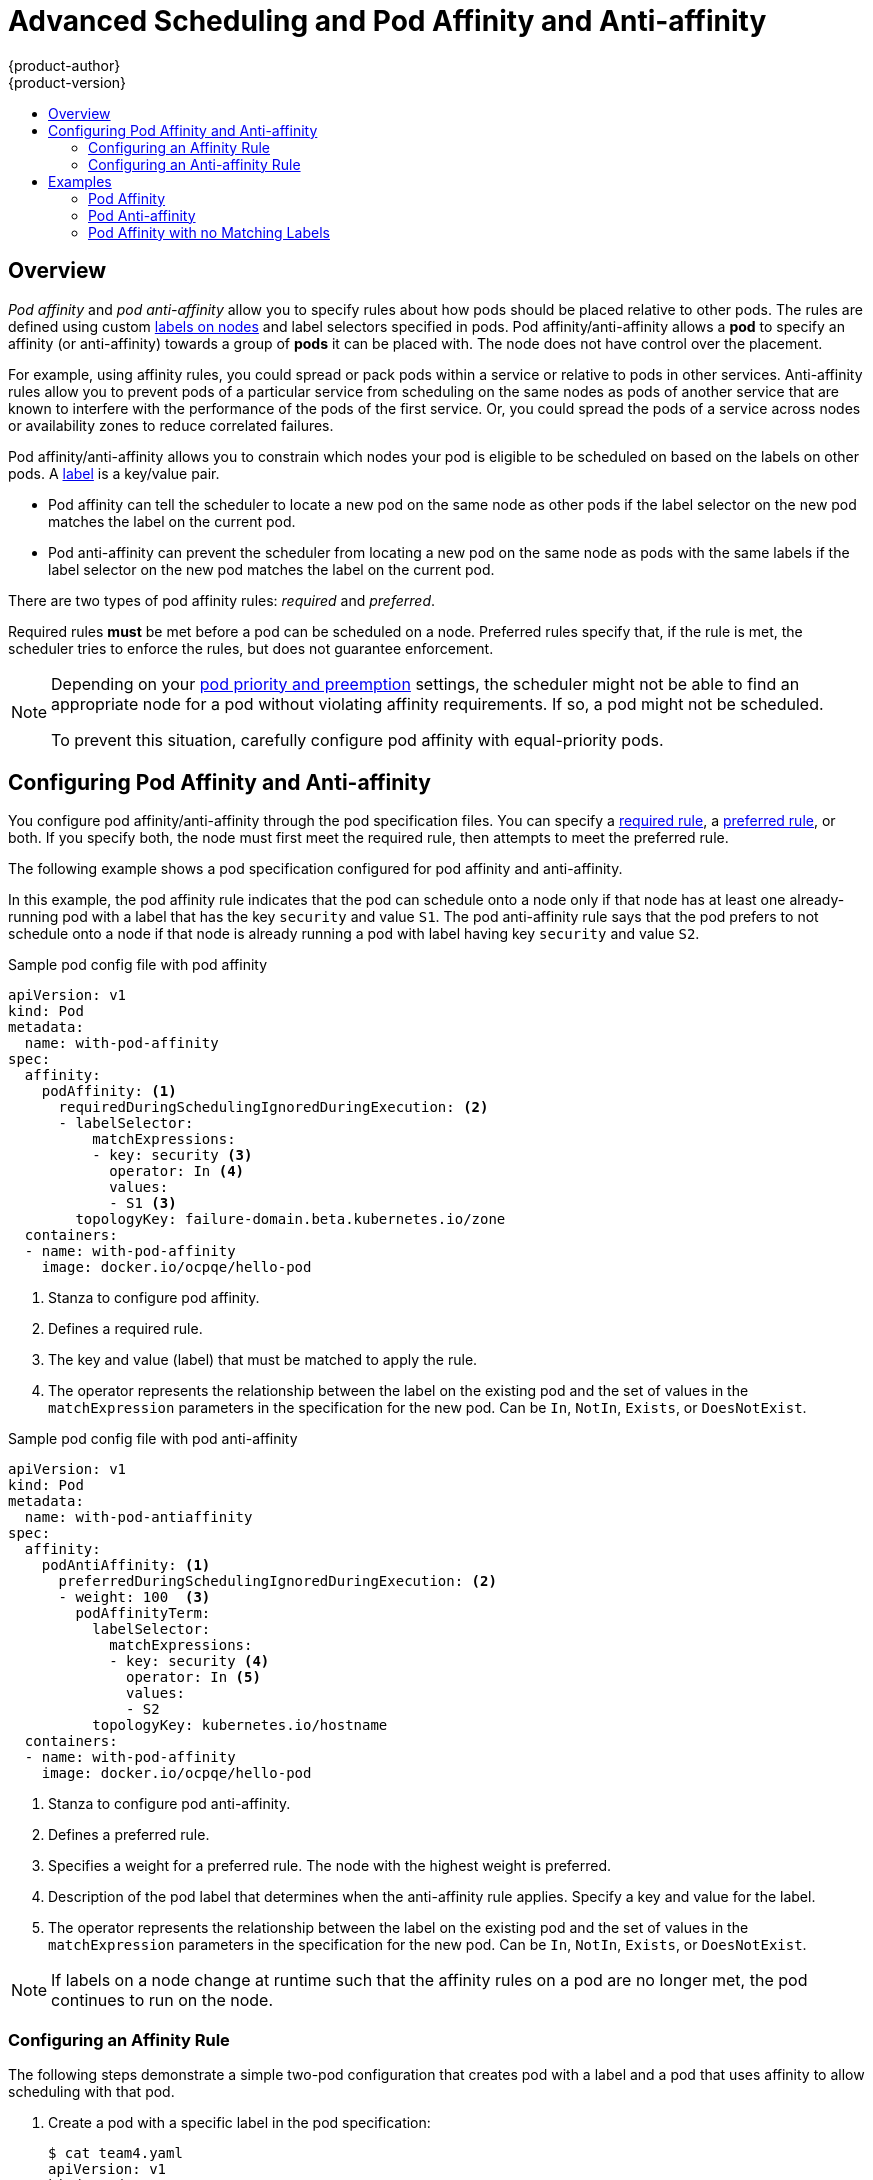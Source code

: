 [[admin-guide-sched-pod-affinity]]
= Advanced Scheduling and Pod Affinity and Anti-affinity
{product-author}
{product-version}
:data-uri:
:icons:
:experimental:
:toc: macro
:toc-title:

toc::[]

== Overview

_Pod affinity_ and _pod anti-affinity_ allow you to specify rules about how pods should be placed relative to other pods. The rules are defined using custom xref:../../architecture/core_concepts/pods_and_services.adoc#labels[labels on nodes] and label selectors specified in pods. Pod affinity/anti-affinity allows a *pod* to specify an affinity (or anti-affinity) towards a group of *pods* it can be placed with. The node does not have control over the placement.

For example, using affinity rules, you could spread or pack pods within a service or relative to pods in other services. Anti-affinity rules allow you to prevent pods of a particular service  from scheduling  on the same nodes as pods of another service that are known to interfere with the performance of the pods of the first service. Or, you could spread the pods of a service across nodes or availability zones to reduce correlated failures.

Pod affinity/anti-affinity allows you to constrain which nodes your pod is eligible to be scheduled on based on the labels on other pods. A xref:../../architecture/core_concepts/pods_and_services.adoc#labels[label] is a key/value pair.

* Pod affinity can tell the scheduler to locate a new pod on the same node as other pods if the label selector on the new pod matches the label on the current pod.
* Pod anti-affinity can prevent the scheduler from locating a new pod on the same node as pods with the same labels if the label selector on the new pod matches the label on the current pod.

There are two types of pod affinity rules: _required_ and _preferred_.

Required rules *must* be met before a pod can be scheduled on a node. Preferred rules specify that, if the rule is met, the scheduler tries to enforce the rules, but does not guarantee enforcement.

[NOTE]
====
Depending on your xref:../../admin_guide/scheduling/priority_preemption.adoc#admin-guide-priority-preemption[pod priority and preemption] settings, the scheduler might not be able to find an appropriate node for a pod without violating affinity
requirements. If so, a pod might not be scheduled.

To prevent this situation, carefully configure pod affinity with equal-priority pods.
====

[[admin-guide-sched-affinity-pod-config]]
== Configuring Pod Affinity and Anti-affinity

You configure pod affinity/anti-affinity through the pod specification files. You can specify a xref:admin-guide-sched-affinity-config-pod-req[required rule], a xref:admin-guide-sched-affinity-config-pod-pref[preferred rule], or both. If you specify both, the node must first meet the required rule, then attempts to meet the preferred rule.

The following example shows a pod specification configured for pod affinity and anti-affinity.

In this example, the pod affinity rule indicates that the pod can schedule onto a node only if that node has at least one already-running pod with a label that has the key `security` and value `S1`. The pod anti-affinity rule says that the pod prefers to not schedule onto a node if that node is already running a pod with label having key `security` and value `S2`.

.Sample pod config file with pod affinity
[source,yaml]
----
apiVersion: v1
kind: Pod
metadata:
  name: with-pod-affinity
spec:
  affinity:
    podAffinity: <1>
      requiredDuringSchedulingIgnoredDuringExecution: <2>
      - labelSelector:
          matchExpressions:
          - key: security <3>
            operator: In <4>
            values:
            - S1 <3>
        topologyKey: failure-domain.beta.kubernetes.io/zone
  containers:
  - name: with-pod-affinity
    image: docker.io/ocpqe/hello-pod

----

<1> Stanza to configure pod affinity.
<2> Defines a required rule.
<3> The key and value (label) that must be matched to apply the rule.
<4> The operator represents the relationship between the label on the existing pod and the set of values in the `matchExpression` parameters in the specification for the new pod.  Can be `In`, `NotIn`, `Exists`, or `DoesNotExist`.

.Sample pod config file with pod anti-affinity
[source,yaml]
----
apiVersion: v1
kind: Pod
metadata:
  name: with-pod-antiaffinity
spec:
  affinity:
    podAntiAffinity: <1>
      preferredDuringSchedulingIgnoredDuringExecution: <2> 
      - weight: 100  <3>
        podAffinityTerm:
          labelSelector:
            matchExpressions:
            - key: security <4> 
              operator: In <5>
              values:
              - S2
          topologyKey: kubernetes.io/hostname
  containers:
  - name: with-pod-affinity
    image: docker.io/ocpqe/hello-pod
----

<1> Stanza to configure pod anti-affinity.
<2> Defines a preferred rule.
<3> Specifies a weight for a preferred rule. The node with the highest weight is preferred.
<4> Description of the pod label that determines when the anti-affinity rule applies. Specify a key and value for the label.
<5> The operator represents the relationship between the label on the existing pod and the set of values in the `matchExpression` parameters in the specification for the new pod. Can be `In`, `NotIn`, `Exists`, or `DoesNotExist`.


[NOTE]
====
If labels on a node change at runtime such that the affinity rules on a pod are no longer met, the pod continues to run on the node.
====

[[admin-guide-sched-affinity-config-pod-req]]
=== Configuring an Affinity Rule

The following steps demonstrate a simple two-pod configuration that creates pod with a label and a pod that uses affinity to allow scheduling with that pod.

. Create a pod with a specific label in the pod specification:
+
[source,yaml]
----
$ cat team4.yaml
apiVersion: v1
kind: Pod
metadata:
  name: security-s1
  labels:
    security: S1
spec:
  containers:
  - name: security-s1
    image: docker.io/ocpqe/hello-pod
----

. When creating other pods, edit the pod specification as follows:
+
.. Use the `podAffinity` stanza to configure the `requiredDuringSchedulingIgnoredDuringExecution` parameter or `preferredDuringSchedulingIgnoredDuringExecution` parameter:
+
.. Specify the key and value that must be met. If you want the new pod to be scheduled with the other pod, use the same `key` and `value` parameters as the label on the first pod.
+
[source,yaml]
----
    podAffinity:
      requiredDuringSchedulingIgnoredDuringExecution:
      - labelSelector:
          matchExpressions:
          - key: security
            operator: In
            values:
            - S1
        topologyKey: failure-domain.beta.kubernetes.io/zone
----
+
.. Specify an `operator`. The operator can be `In`, `NotIn`, `Exists`, or `DoesNotExist`. For example, use the operator `In` to require the label to be in the node.
+
.. Specify a `topologyKey`, which is a prepopulated link:https://kubernetes.io/docs/concepts/configuration/assign-pod-node/#interlude-built-in-node-labels[Kubernetes label] that the system uses to denote such a topology domain.

. Create the pod.
+
----
$ oc create -f <pod-spec>.yaml
----

[[admin-guide-sched-affinity-config-pod-pref]]
=== Configuring an Anti-affinity Rule

The following steps demonstrate a simple two-pod configuration that creates pod with a label and a pod that uses an anti-affinity preferred rule to attempt to prevent scheduling with that pod.

. Create a pod with a specific label in the pod specification:
+
[source,yaml]
----
$ cat team4.yaml
apiVersion: v1
kind: Pod
metadata:
  name: security-s2
  labels:
    security: S2
spec:
  containers:
  - name: security-s2
    image: docker.io/ocpqe/hello-pod
----

. When creating other pods, edit the pod specification to set the following parameters:

. Use the `podAffinity` stanza to configure the `requiredDuringSchedulingIgnoredDuringExecution` parameter or `preferredDuringSchedulingIgnoredDuringExecution` parameter:
+
.. Specify a weight for the node, 1-100. The node that with highest weight is preferred.
+
.. Specify the key and values that must be met. If you want the new pod to not be scheduled with the other pod, use the same `key` and `value` parameters as the label on the first pod.
+
[source,yaml]
----
    podAntiAffinity:
      preferredDuringSchedulingIgnoredDuringExecution:
      - weight: 100
        podAffinityTerm:
          labelSelector:
            matchExpressions:
            - key: security
              operator: In
              values:
              - S2
          topologyKey: kubernetes.io/hostname
----
+
.. For a preferred rule, specify a weight, 1-100.
+
.. Specify an `operator`. The operator can be `In`, `NotIn`, `Exists`, or `DoesNotExist`. For example, use the operator `In` to require the label to be in the node.

. Specify a `topologyKey`, which is a prepopulated link:https://kubernetes.io/docs/concepts/configuration/assign-pod-node/#interlude-built-in-node-labels[Kubernetes label] that the system uses to denote such a topology domain.

. Create the pod.
+
----
$ oc create -f <pod-spec>.yaml
----

[[admin-guide-sched-affinity-examples-pods]]
== Examples

The following examples demonstrate pod affinity and pod anti-affinity.

[[admin-guide-sched-affinity-examples1-pods]]
=== Pod Affinity

The following example demonstrates pod affinity for pods with matching labels and label selectors.

* The pod *team4* has the label `team:4`.
+
[source,yaml]
----
$ cat team4.yaml
apiVersion: v1
kind: Pod
metadata:
  name: team4
  labels:
     team: "4"
spec:
  containers:
  - name: ocp
    image: docker.io/ocpqe/hello-pod
----

* The pod *team4a* has the label selector `team:4` under `podAffinity`.
+
[source,yaml]
----
$ cat pod-team4a.yaml
apiVersion: v1
kind: Pod
metadata:
  name: team4a
spec:
  affinity:
    podAffinity:
      requiredDuringSchedulingIgnoredDuringExecution:
      - labelSelector:
          matchExpressions:
          - key: team
            operator: In
            values:
            - "4"
        topologyKey: kubernetes.io/hostname
  containers:
  - name: pod-affinity
    image: docker.io/ocpqe/hello-pod
----

* The *team4a* pod is scheduled on the same node as the *team4* pod.


[[admin-guide-sched-affinity-examples2-pods]]
=== Pod Anti-affinity

The following example demonstrates pod anti-affinity for pods with matching labels and label selectors.

* The pod *pod-s1* has the label `security:s1`.
+
[source,yaml]
----
cat pod-s1.yaml
apiVersion: v1
kind: Pod
metadata:
  name: s1
  labels:
    security: s1
spec:
  containers:
  - name: ocp
    image: docker.io/ocpqe/hello-pod
----

* The pod *pod-s2* has the label selector `security:s1` under `podAntiAffinity`.
+
[source,yaml]
----
cat pod-s2.yaml
apiVersion: v1
kind: Pod
metadata:
  name: pod-s2
spec:
  affinity:
    podAntiAffinity:
      requiredDuringSchedulingIgnoredDuringExecution:
      - labelSelector:
          matchExpressions:
          - key: security
            operator: In
            values:
            - s1
        topologyKey: kubernetes.io/hostname
  containers:
  - name: pod-antiaffinity
    image: docker.io/ocpqe/hello-pod
----

* The pod *pod-s2* is not scheduled unless there is a node with a pod that has the `security:s2` label. If there is no other pod with that label, the new pod remains in a pending state:
+
----
NAME      READY     STATUS    RESTARTS   AGE       IP        NODE
pod-s2    0/1       Pending   0          32s       <none>
----

[[admin-guide-sched-affinity-examples3-pods]]
=== Pod Affinity with no Matching Labels

The following example demonstrates pod affinity for pods without matching labels and label selectors.


* The pod *pod-s1* has the label `security:s1`.
+
[source,yaml]
----
$ cat pod-s1.yaml
apiVersion: v1
kind: Pod
metadata:
  name: pod-s1
  labels:
    security: s1
spec:
  containers:
  - name: ocp
    image: docker.io/ocpqe/hello-pod
----

* The pod *pod-s2* has the label selector `security:s2`.
+
[source,yaml]
----
$ cat pod-s2.yaml
apiVersion: v1
kind: Pod
metadata:
  name: pod-s2
spec:
  affinity:
    podAffinity:
      requiredDuringSchedulingIgnoredDuringExecution:
      - labelSelector:
          matchExpressions:
          - key: security
            operator: In
            values:
            - s2
        topologyKey: kubernetes.io/hostname
  containers:
  - name: pod-affinity
    image: docker.io/ocpqe/hello-pod
----

* The pod *pod-s2* cannot be scheduled on the same node as `pod-s1`.
